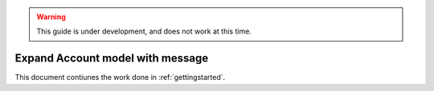 .. warning:: This guide is under development, and does not work at this time.

.. _gettingstarted_part_two:

Expand Account model with message
==================================
This document contiunes the work done in :ref:`gettingstarted`.